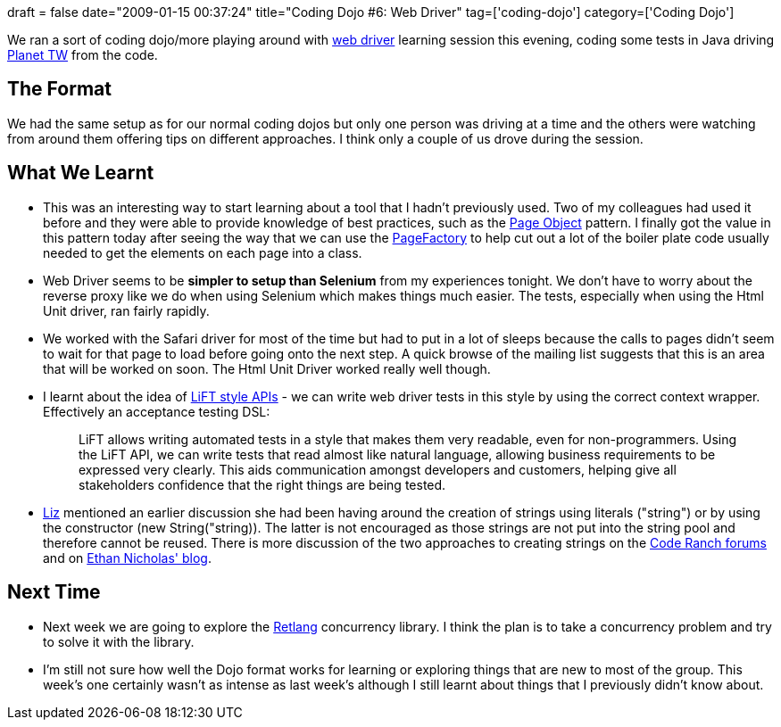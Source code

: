 +++
draft = false
date="2009-01-15 00:37:24"
title="Coding Dojo #6: Web Driver"
tag=['coding-dojo']
category=['Coding Dojo']
+++

We ran a sort of coding dojo/more playing around with http://code.google.com/p/webdriver/[web driver] learning session this evening, coding some tests in Java driving http://blogs.thoughtworks.com/[Planet TW] from the code.

== The Format

We had the same setup as for our normal coding dojos but only one person was driving at a time and the others were watching from around them offering tips on different approaches.  I think only a couple of us drove during the session.

== What We Learnt

* This was an interesting way to start learning about a tool that I hadn't previously used. Two of my colleagues had used it before and they were able to provide knowledge of best practices, such as the http://code.google.com/p/webdriver/wiki/PageObjects[Page Object] pattern. I finally got the value in this pattern today after seeing the way that we can use the http://code.google.com/p/webdriver/wiki/PageFactory[PageFactory] to help cut out a lot of the boiler plate code usually needed to get the elements on each page into a class.
* Web Driver seems to be *simpler to setup than Selenium* from my experiences tonight. We don't have to worry about the reverse proxy like we do when using Selenium which makes things much easier. The tests, especially when using the Html Unit driver, ran fairly rapidly.
* We worked with the Safari driver for most of the time but had to put in a lot of sleeps because the calls to pages didn't seem to wait for that page to load before going onto the next step. A quick browse of the mailing list suggests that this is an area that will be worked on soon. The Html Unit Driver worked really well though.
* I learnt about the idea of https://lift.dev.java.net/[LiFT style APIs] - we can write web driver tests in this style by using the correct context wrapper. Effectively an acceptance testing DSL:
+
____
LiFT allows writing automated tests in a style that makes them very readable, even for non-programmers. Using the LiFT API, we can write tests that read almost like natural language, allowing business requirements to be expressed very clearly. This aids communication amongst developers and customers, helping give all stakeholders confidence that the right things are being tested.
____

* http://lizdouglass.wordpress.com/[Liz] mentioned an earlier discussion she had been having around the creation of strings using literals ("string") or by using the constructor (new String("string)). The latter is not encouraged as those strings are not put into the string pool and therefore cannot be reused. There is more discussion of the two approaches to creating strings on the http://www.coderanch.com/t/381271/Java-General-intermediate/Difference-between-String-s-Marcus[Code Ranch forums] and on http://weblogs.java.net/blog/enicholas/archive/2006/06/all_about_inter.html[Ethan Nicholas' blog].

== Next Time

* Next week we are going to explore the http://code.google.com/p/retlang/wiki/[Retlang] concurrency library. I think the plan is to take a concurrency problem and try to solve it with the library.
* I'm still not sure how well the Dojo format works for learning or exploring things that are new to most of the group. This week's one certainly wasn't as intense as last week's although I still learnt about things that I previously didn't know about.
